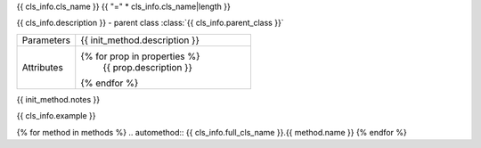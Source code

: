 {{ cls_info.cls_name }}
{{ "=" * cls_info.cls_name|length }}

.. class:: {{ init_method.name }}{{ init_method.signature }}

{{ cls_info.description }} - parent class :class:`{{ cls_info.parent_class }}`

.. list-table::
   :widths: 25 75
   :header-rows: 0

   * - Parameters
     - {{ init_method.description }}

   * - Attributes
     - {% for prop in properties %}
         {{ prop.description }}
       {% endfor %}

{{ init_method.notes }}

{{ cls_info.example }}

.. raw:: html

   <h2>Methods</h2>

.. list-table::
   :widths: 25 75
   :header-rows: 1

   * - Method
     - Description
   {% for method in methods %}
   * - :meth:`~{{ cls_info.full_cls_name }}.{{ method.name }}`
     - {{ method.short_description }}
   {% endfor %}


{% for method in methods %}
.. automethod:: {{ cls_info.full_cls_name }}.{{ method.name }}
{% endfor %}
